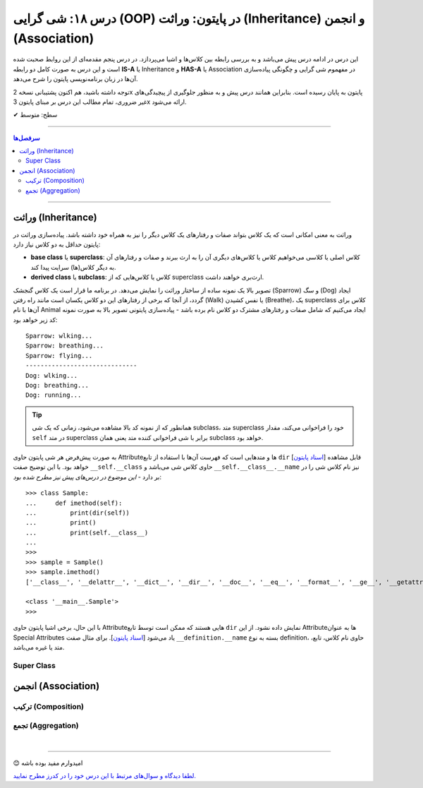 .. role:: emoji-size

.. meta::
   :description: کتاب آموزش زبان برنامه نویسی پایتون به فارسی، آموزش شی گرایی در پایتون، معرفی رابطه های وراثت (Inheritance) و انجمن (Association) در پایان، OOP در پایتون
   :keywords:  آموزش, آموزش پایتون, آموزش برنامه نویسی, پایتون, تابع, کتابخانه, پایتون, شی گرایی در پایتون


درس ۱۸: شی گرایی (OOP) در پایتون: وراثت (Inheritance) و انجمن (Association)
========================================================================================================



این درس در ادامه درس پیش می‌باشد و به بررسی رابطه بین کلاس‌ها و اشیا می‌پردازد. در درس پنجم مقدمه‌ای از این روابط صحبت شده است و این درس  به صورت کامل دو رابطه **IS-A** یا Inheritance و **HAS-A** یا Association در مفهموم شی گرایی و چگونگی پیاده‌سازی آن‌ها در زبان برنامه‌نویسی پایتون را شرح می‌دهد.

توجه داشته باشید، هم اکنون پشتیبانی نسخه 2x پایتون به پایان رسیده است. بنابراین	همانند درس پیش و به منظور جلوگیری از پیچیدگی‌های غیر ضروری، تمام مطالب این درس بر مبنای پایتون 3x ارائه می‌شود.



:emoji-size:`✔` سطح: متوسط

----


.. contents:: سرفصل‌ها
    :depth: 2

----


وراثت (Inheritance)
----------------------------------

وراثت به معنی امکانی است که یک کلاس بتواند صفات و رفتارهای یک کلاس دیگر را نیز به همراه خود داشته باشد. پیاده‌سازی وراثت در پایتون حداقل به دو کلاس نیاز دارد:

* **base class** یا **superclass**: کلاس اصلی یا کلاسی می‌خواهیم کلاس یا کلاس‌های دیگری آن را به ارث ببرند و صفات و رفتارهای آن به دیگر کلاس(ها) سرایت پیدا کند.
* **derived class** یا **subclass**: کلاس یا کلاس‌هایی که از superclass ارث‌بری خواهند داشت.

.. image:: /_static/l18-python-oop-inheritance.jpg
    :align: center

تصویر بالا یک نمونه ساده از ساختار وراثت را نمایش می‌دهد. در برنامه ما قرار است یک کلاس گنجشک (Sparrow) و سگ (Dog) ایجاد گردد، از آنجا که برخی از رفتارهای این دو کلاس یکسان است مانند راه رفتن (Walk) یا نفس کشیدن (Breathe)، یک superclass کلاس برای آن‌ها با نام Animal ایجاد می‌کنیم که شامل صفات و رفتارهای مشترک دو کلاس نام برده باشد - پیاده‌سازی پایتونی تصویر بالا به صورت نمونه کد زیر خواهد بود:

.. code-block:: python
    :linenos:

    class Animal:

        def walk(self):
          print(f'{self.__class__.__name__}: wlking...')
    
        def breathe(self):
          print(f'{self.__class__.__name__}: breathing...')
    
    
    class Sparrow(Animal):
    
        def fly(self):
          print(f'{self.__class__.__name__}: flying...')
    
    
    class Dog(Animal):
    
        def run(self):
          print(f'{self.__class__.__name__}: running...')
    
    
    sparrow = Sparrow()
    dog = Dog()
    
    sparrow.walk()
    sparrow.breathe()
    sparrow.fly()

    print('-' * 30)

    dog.walk()
    dog.breathe()
    dog.run()

::

    Sparrow: wlking...
    Sparrow: breathing...
    Sparrow: flying...
    ------------------------------
    Dog: wlking...
    Dog: breathing...
    Dog: running...

.. tip:: 

  همانطور که از نمونه کد بالا مشاهده می‌شود، زمانی که یک شی subclass، متد superclass خود را فراخوانی می‌کند، مقدار ``self`` در متد superclass برابر با شی فراخوانی کننده متد یعنی همان subclass خواهد بود. 

به صورت پیش‌فرض هر شی پایتون حاوی  Attributeها و متدهایی است که فهرست آن‌ها با استفاده از تابع ``dir`` [`اسناد پایتون <https://docs.python.org/3/library/functions.html#dir>`__] قابل مشاهده خواهد بود. با این توضیح صفت ``__self.__class``  حاوی کلاس شی می‌باشد و ``__self.__class__.__name`` نیز نام کلاس شی را در بر دارد - *این موضوع در درس‌های پیش نیز مطرح شده بود*::

    >>> class Sample:
    ...     def imethod(self):
    ...         print(dir(self))
    ...         print()
    ...         print(self.__class__)
    ... 
    >>> 
    >>> sample = Sample()
    >>> sample.imethod()
    ['__class__', '__delattr__', '__dict__', '__dir__', '__doc__', '__eq__', '__format__', '__ge__', '__getattribute__', '__gt__', '__hash__', '__init__', '__init_subclass__', '__le__', '__lt__', '__module__', '__ne__', '__new__', '__reduce__', '__reduce_ex__', '__repr__', '__setattr__', '__sizeof__', '__str__', '__subclasshook__', '__weakref__', 'imethod']

    <class '__main__.Sample'>
    >>> 

با این حال، برخی اشیا پایتون حاوی  Attributeهایی هستند که ممکن است توسط تابع ``dir``  نمایش داده نشود. از این  Attributeها به عنوان Special Attributes یاد می‌شود [`اسناد پایتون <https://docs.python.org/3/library/stdtypes.html#special-attributes>`__]. برای مثال صفت ``__definition.__name`` بسته به نوع definition، حاوی نام کلاس، تابع، متد یا غیره می‌باشد.


Super Class
~~~~~~~~~~~~


  
انجمن (Association)
----------------------------------




ترکیب (Composition)
~~~~~~~~~~~~~~~~~~~~~~~~~~~~~~~~~~~~~~~~~~




تجمع (Aggregation)
~~~~~~~~~~~~~~~~~~~~~~~~~~~~~~~~~~~~~~~~~~





|

----

:emoji-size:`😊` امیدوارم مفید بوده باشه

`لطفا دیدگاه و سوال‌های مرتبط با این درس خود را در کدرز مطرح نمایید. <https://www.coderz.ir/python-tutorial-oop-class-and-object>`_



